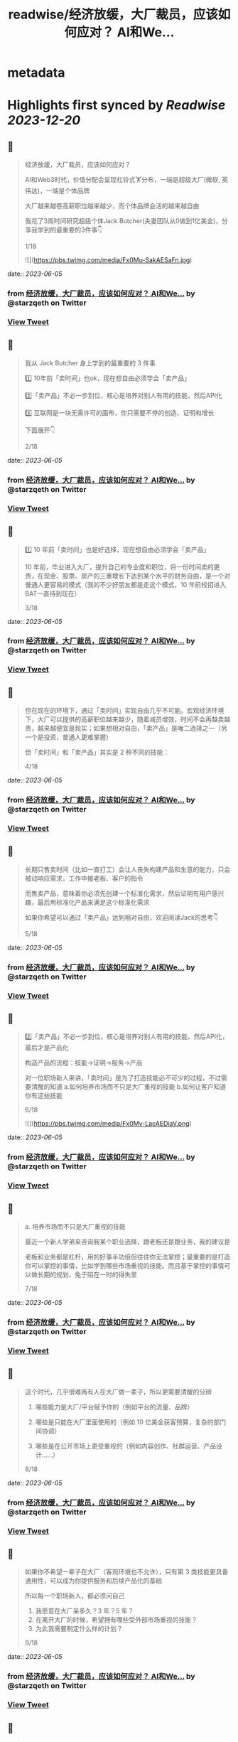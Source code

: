 :PROPERTIES:
:title: readwise/经济放缓，大厂裁员，应该如何应对？ AI和We...
:END:


* metadata
:PROPERTIES:
:author: [[starzqeth on Twitter]]
:full-title: "经济放缓，大厂裁员，应该如何应对？ AI和We..."
:category: [[tweets]]
:url: https://twitter.com/starzqeth/status/1665501442147500033
:image-url: https://pbs.twimg.com/profile_images/1573915848384778241/pONOmFm3.jpg
:END:

* Highlights first synced by [[Readwise]] [[2023-12-20]]
** 📌
#+BEGIN_QUOTE
经济放缓，大厂裁员，应该如何应对？

AI和Web3时代，价值分配会呈现杠铃式🏋️分布，一端是超级大厂(微软, 英伟达)，一端是个体品牌

大厂越来越卷高薪职位越来越少，而个体品牌会活的越来越自由

我花了3周时间研究超级个体Jack Butcher(夫妻团队从0做到1亿美金)，分享我学到的最重要的3件事👇

1/18 

![](https://pbs.twimg.com/media/Fx0Mu-SakAESaFn.jpg) 
#+END_QUOTE
    date:: [[2023-06-05]]
*** from _经济放缓，大厂裁员，应该如何应对？ AI和We..._ by @starzqeth on Twitter
*** [[https://twitter.com/starzqeth/status/1665501442147500033][View Tweet]]
** 📌
#+BEGIN_QUOTE
我从 Jack Butcher 身上学到的最重要的 3 件事

1️⃣ 10年前「卖时间」也ok，现在想自由必须学会「卖产品」

2️⃣「卖产品」不必一步到位，核心是培养对别人有用的技能，然后API化

3️⃣ 互联网是一块无需许可的画布，你只需要不停的创造、证明和增长

下面展开👇

2/18 
#+END_QUOTE
    date:: [[2023-06-05]]
*** from _经济放缓，大厂裁员，应该如何应对？ AI和We..._ by @starzqeth on Twitter
*** [[https://twitter.com/starzqeth/status/1665501445209325568][View Tweet]]
** 📌
#+BEGIN_QUOTE
1️⃣ 10 年前「卖时间」也是好选择，现在想自由必须学会「卖产品」

10 年前，毕业进入大厂，提升自己的专业度和职位，将一份时间卖的更贵，在现金、股票、房产的三重增长下达到某个水平的财务自由，是一个对普通人更容易的模式（我的不少好朋友都是走这个模式，10 年前校招进入BAT一直待到现在）

3/18 
#+END_QUOTE
    date:: [[2023-06-05]]
*** from _经济放缓，大厂裁员，应该如何应对？ AI和We..._ by @starzqeth on Twitter
*** [[https://twitter.com/starzqeth/status/1665501447948214272][View Tweet]]
** 📌
#+BEGIN_QUOTE
但在现在的环境下，通过「卖时间」实现自由几乎不可能。宏观经济环境下，大厂可以提供的高薪职位越来越少，随着减员增效，时间不会再越卖越贵，越来越便宜是现实；如果想相对自由，「卖产品」是唯二选择之一（另一个是投资，普通人更难掌握）

但「卖时间」和「卖产品」其实是 2 种不同的技能：

4/18 
#+END_QUOTE
    date:: [[2023-06-05]]
*** from _经济放缓，大厂裁员，应该如何应对？ AI和We..._ by @starzqeth on Twitter
*** [[https://twitter.com/starzqeth/status/1665501450540306434][View Tweet]]
** 📌
#+BEGIN_QUOTE
长期只售卖时间（比如一直打工）会让人丧失构建产品和生意的能力，只会被动响应需求，工作中接老板、客户的指令

而售卖产品，意味着你必须先创建一个标准化需求，然后证明有用户感兴趣，最后用标准化产品来满足这个标准化需求

如果你希望可以通过「卖产品」达到相对自由，欢迎阅读Jack的思考👇

5/18 
#+END_QUOTE
    date:: [[2023-06-05]]
*** from _经济放缓，大厂裁员，应该如何应对？ AI和We..._ by @starzqeth on Twitter
*** [[https://twitter.com/starzqeth/status/1665501453337911297][View Tweet]]
** 📌
#+BEGIN_QUOTE
2️⃣「卖产品」不必一步到位，核心是培养对别人有用的技能，然后API化，最后才是产品化

构造产品的流程：技能→证明→服务→产品

对一位职场新人来讲，「卖时间」是为了打造技能必不可少的过程，不过需要清醒的知道
a.如何培养市场而不只是大厂重视的技能
b.如何让客户知道你有这些技能

6/18 

![](https://pbs.twimg.com/media/Fx0Mv-LacAEDiaV.png) 
#+END_QUOTE
    date:: [[2023-06-05]]
*** from _经济放缓，大厂裁员，应该如何应对？ AI和We..._ by @starzqeth on Twitter
*** [[https://twitter.com/starzqeth/status/1665501461839757315][View Tweet]]
** 📌
#+BEGIN_QUOTE
a. 培养市场而不只是大厂重视的技能

最近一个新人学弟来咨询我某个职业选择，跟老板还是跟业务，我的建议是

老板和业务都是杠杆，用的好事半功倍但往往你无法掌控；最重要的是打造你可以掌控的事情，比如学到哪些市场重视的技能。而且基于掌控的事情可以做长期的规划，免于陷在一时的得失里

7/18 
#+END_QUOTE
    date:: [[2023-06-05]]
*** from _经济放缓，大厂裁员，应该如何应对？ AI和We..._ by @starzqeth on Twitter
*** [[https://twitter.com/starzqeth/status/1665501465346203649][View Tweet]]
** 📌
#+BEGIN_QUOTE
这个时代，几乎很难再有人在大厂做一辈子，所以更需要清醒的分辨

1.  哪些能力是大厂/平台赋予你的（例如平台的流量、品牌）

2.  哪些是只能在大厂里面使用的（例如 10 亿美金获客预算，复杂的部门间协调）

3.  哪些是在公开市场上更受重视的（例如内容创作、社群运营、产品设计……）

8/18 
#+END_QUOTE
    date:: [[2023-06-05]]
*** from _经济放缓，大厂裁员，应该如何应对？ AI和We..._ by @starzqeth on Twitter
*** [[https://twitter.com/starzqeth/status/1665501467950850048][View Tweet]]
** 📌
#+BEGIN_QUOTE
如果你不希望一辈子在大厂（客观环境也不允许），只有第 3 类技能更具备通用性，可以成为你提供服务和后续产品化的基础

所以每一个职场新人，都必须问自己

1.  我愿意在大厂呆多久？3 年？5 年？
2.  在离开大厂的时候，希望拥有哪些受外部市场重视的技能？
3.  为此我需要制定什么样的计划？

9/18 
#+END_QUOTE
    date:: [[2023-06-05]]
*** from _经济放缓，大厂裁员，应该如何应对？ AI和We..._ by @starzqeth on Twitter
*** [[https://twitter.com/starzqeth/status/1665501470656172032][View Tweet]]
** 📌
#+BEGIN_QUOTE
b. 将自己变成API，让客户快速知道你有这些技能

可提供的价值 vs 客户可感知到的价值，中间往往有巨大的gap

随着远程工作比例的增加，我们（互联网上的）潜在客户也在增加，但同时面临挑战：如何在不见面的情况下，迅速让别人知道你可以提供哪些价值，如何帮他们实现目标

答案：将个人API化

10/18 

![](https://pbs.twimg.com/media/Fx0Mw9dakAIM38q.png) 
#+END_QUOTE
    date:: [[2023-06-05]]
*** from _经济放缓，大厂裁员，应该如何应对？ AI和We..._ by @starzqeth on Twitter
*** [[https://twitter.com/starzqeth/status/1665501478130446336][View Tweet]]
** 📌
#+BEGIN_QUOTE
就像发布工作证明可以说明个人能力一样，API文档旨在解释你可以胜任哪些事项

正如能清晰解释功能的API可以集成到无数应用程序中，如果你在这一方面做的很棒，就会源源不断的获得客户，获得证明进入一个上升的正循环

而不能解释自己所做的事情的人将错失大部分机会，同时抱怨客户不懂你的价值

11/18 
#+END_QUOTE
    date:: [[2023-06-05]]
*** from _经济放缓，大厂裁员，应该如何应对？ AI和We..._ by @starzqeth on Twitter
*** [[https://twitter.com/starzqeth/status/1665501481754296320][View Tweet]]
** 📌
#+BEGIN_QUOTE
实际上，不少朋友都已经意识到了这一点，钉钉/飞书的签名档上贴出了自己的《个人说明书》，本质上就是在给别人提供 API

3 步将自己变成API

1.  梳理出自己会哪些技能
2.  梳理出自己可以给别人提供哪些技能，创造什么价值
3.  这 2 者之间越接近，说明你的 API 越清晰

12/18 

![](https://pbs.twimg.com/media/Fx0MxlvaYAAvVpc.png) 
#+END_QUOTE
    date:: [[2023-06-05]]
*** from _经济放缓，大厂裁员，应该如何应对？ AI和We..._ by @starzqeth on Twitter
*** [[https://twitter.com/starzqeth/status/1665501487957696512][View Tweet]]
** 📌
#+BEGIN_QUOTE
3️⃣ 互联网是一块无需许可（Permissionless）的画布，你只需要不停的创造、证明和增长

Jack Butcher很喜欢web3的核心思想，Permissionless 这个词

这也是在互联网上开展生意最美妙的一点，你不需要任何人的许可，只需要

a.  不停的创造，证明你的独特技能
b.  证明你可以解决用户的真实问题

13/18 

![](https://pbs.twimg.com/media/Fx0MyBeagAET4Ib.jpg) 
#+END_QUOTE
    date:: [[2023-06-05]]
*** from _经济放缓，大厂裁员，应该如何应对？ AI和We..._ by @starzqeth on Twitter
*** [[https://twitter.com/starzqeth/status/1665501503958945792][View Tweet]]
** 📌
#+BEGIN_QUOTE
Jack Butcher 将其称为无需许可（Permissionless）的创造和证明

「没有客户？没问题。利用文化创造你的输出、方法或思维的例子。你不需要任何人许可，只需要证明」

「在社交网络上发布社会证明，并获得付费客户的认可。绝佳的强力引导」

14/18 

![](https://pbs.twimg.com/media/Fx0My7YagAAfgdK.jpg) 
#+END_QUOTE
    date:: [[2023-06-05]]
*** from _经济放缓，大厂裁员，应该如何应对？ AI和We..._ by @starzqeth on Twitter
*** [[https://twitter.com/starzqeth/status/1665501513916227585][View Tweet]]
** 📌
#+BEGIN_QUOTE
更进一步，Jack Butcher 提出了 The Permissionless Apprenticeship（无需许可的学徒）

实际上这是 Visualize Value 业务早期阶段最大的增长杠杆之一。Jack 向他最喜欢的思想家学习（比如纳瓦尔），免费为其制作视觉化名言。当这些名人喜欢时，会给你点赞、回复、转发，帮助你增长并积累声誉

15/18 

![](https://pbs.twimg.com/media/Fx0MzfraUAApOXi.jpg) 
#+END_QUOTE
    date:: [[2023-06-05]]
*** from _经济放缓，大厂裁员，应该如何应对？ AI和We..._ by @starzqeth on Twitter
*** [[https://twitter.com/starzqeth/status/1665501521650524161][View Tweet]]
** 📌
#+BEGIN_QUOTE
这件事情拥有巨大的好处。你得到一些东西，名人们得到一些东西，你的观众得到一些东西，名人们的观众也得到一些东西，形成正和游戏，创造出增量财富

既然是无需许可，那么每个人都可以这样去做

btw, Naval 「财富创造是正和游戏，寻求地位是零和游戏」的观点，也是启发Jack做Checks的灵感之一

16/18 
#+END_QUOTE
    date:: [[2023-06-05]]
*** from _经济放缓，大厂裁员，应该如何应对？ AI和We..._ by @starzqeth on Twitter
*** [[https://twitter.com/starzqeth/status/1665501524636872704][View Tweet]]
** 📌
#+BEGIN_QUOTE
AI和Web3时代，大厂之间的竞争会越来越激烈，能提供的高薪职位越来越少；另一方面个人开发者/个体企业家的生产力和话语权会越来越高，也会活的越来越自由

如果你不想一辈子待在大厂「卖时间」，欢迎阅读Jack Butcher关于打造产品的建议 https://t.co/Tty0fQs9UI

以及我关于建立个体品牌的思考

17/18 
#+END_QUOTE
    date:: [[2023-06-05]]
*** from _经济放缓，大厂裁员，应该如何应对？ AI和We..._ by @starzqeth on Twitter
*** [[https://twitter.com/starzqeth/status/1665501527468027904][View Tweet]]
** 📌
#+BEGIN_QUOTE
以上是这条🧵的全部了，希望对你有帮助

1.  请关注我@starzqeth，持续接收Web3和AI如何赋能个体品牌和企业的案例与思考
2.  请Retweet和Like第一条推文👇

18/18 
#+END_QUOTE
    date:: [[2023-06-05]]
*** from _经济放缓，大厂裁员，应该如何应对？ AI和We..._ by @starzqeth on Twitter
*** [[https://twitter.com/starzqeth/status/1665501530701832193][View Tweet]]
** 📌
#+BEGIN_QUOTE
Web3 和 AI 正在【民主化】生产关系和生产力，并【赋能】个体品牌和企业

如果你对以下话题感兴趣
· 下一代IP和个体品牌发展
· Web3 和 AI 如何为企业、创作者和消费者带来改变

欢迎加入 1,400+ 订阅的 Newsletter，获得我们对于 Web3 和 AI 赋能个体品牌和企业的案例与思考

https://t.co/ryqRJrWJOU 
#+END_QUOTE
    date:: [[2023-06-05]]
*** from _经济放缓，大厂裁员，应该如何应对？ AI和We..._ by @starzqeth on Twitter
*** [[https://twitter.com/starzqeth/status/1665568215286845440][View Tweet]]